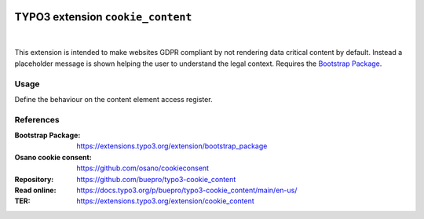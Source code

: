 .. image:: https://poser.pugx.org/buepro/typo3-cookie-content/v/stable.svg
   :alt: Latest Stable Version
   :target: https://extensions.typo3.org/extension/cookie_content/

.. image:: https://img.shields.io/badge/TYPO3-11-orange.svg
   :alt: TYPO3 11
   :target: https://get.typo3.org/version/11

.. image:: https://img.shields.io/badge/TYPO3-12-orange.svg
   :alt: TYPO3 11
   :target: https://get.typo3.org/version/12

.. image:: https://poser.pugx.org/buepro/typo3-cookie-content/d/total.svg
   :alt: Total Downloads
   :target: https://packagist.org/packages/buepro/typo3-cookie-content

.. image:: https://poser.pugx.org/buepro/typo3-cookie-content/d/monthly
   :alt: Monthly Downloads
   :target: https://packagist.org/packages/buepro/typo3-cookie-content

==================================
TYPO3 extension ``cookie_content``
==================================

.. figure:: /Documentation/Images/Placeholder.webp
   :alt: Cookie content placeholder

|
This extension is intended to make websites GDPR compliant by not rendering
data critical content by default. Instead a placeholder message is shown helping
the user to understand the legal context. Requires the
`Bootstrap Package <https://extensions.typo3.org/extension/bootstrap_package>`__.

Usage
=====

Define the behaviour on the content element access register.

.. figure:: /Documentation/Images/ContentElement.webp
   :alt: Access register from content element

References
==========

:Bootstrap Package:    https://extensions.typo3.org/extension/bootstrap_package
:Osano cookie consent: https://github.com/osano/cookieconsent
:Repository:           https://github.com/buepro/typo3-cookie_content
:Read online:          https://docs.typo3.org/p/buepro/typo3-cookie_content/main/en-us/
:TER:                  https://extensions.typo3.org/extension/cookie_content
